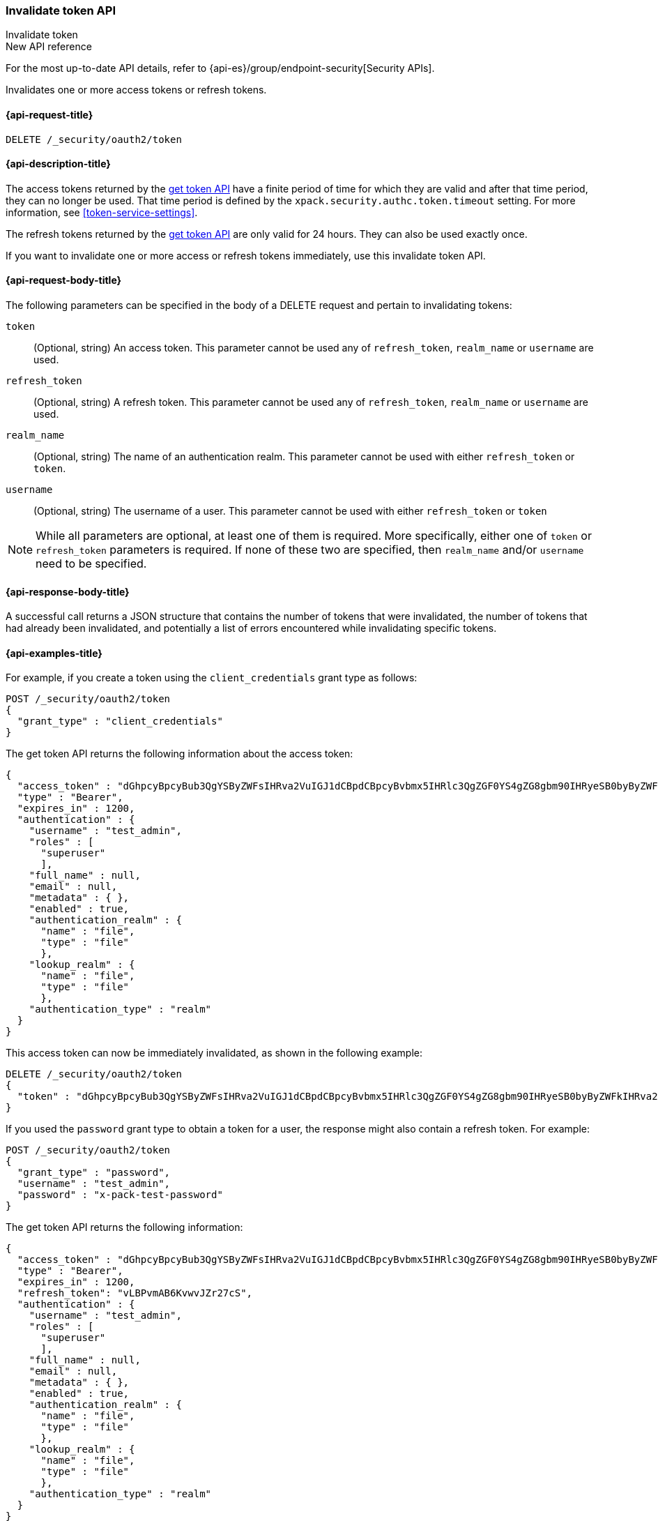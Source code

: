 [role="xpack"]
[[security-api-invalidate-token]]
=== Invalidate token API
++++
<titleabbrev>Invalidate token</titleabbrev>
++++

.New API reference
[sidebar]
--
For the most up-to-date API details, refer to {api-es}/group/endpoint-security[Security APIs].
--

Invalidates one or more access tokens or refresh tokens.

[[security-api-invalidate-token-request]]
==== {api-request-title}

`DELETE /_security/oauth2/token`

[[security-api-invalidate-token-desc]]
==== {api-description-title}

The access tokens returned by the <<security-api-get-token,get token API>> have a
finite period of time for which they are valid and after that time period, they
can no longer be used. That time period is defined by the
`xpack.security.authc.token.timeout` setting. For more information, see
<<token-service-settings>>.

The refresh tokens returned by the <<security-api-get-token,get token API>> are
only valid for 24 hours. They can also be used exactly once.

If you want to invalidate one or more access or refresh tokens immediately, use
this invalidate token API.

[[security-api-invalidate-token-request-body]]
==== {api-request-body-title}

The following parameters can be specified in the body of a DELETE request and
pertain to invalidating tokens:

`token`::
(Optional, string) An access token. This parameter cannot be used any of
`refresh_token`, `realm_name` or `username` are used.

`refresh_token`::
(Optional, string) A refresh token. This parameter cannot be used any of
`refresh_token`, `realm_name` or `username` are used.

`realm_name`::
(Optional, string) The name of an authentication realm. This parameter cannot be
used with either `refresh_token` or `token`.

`username`::
(Optional, string) The username of a user. This parameter cannot be used with
either `refresh_token` or `token`

NOTE: While all parameters are optional, at least one of them is required. More
specifically, either one of `token` or `refresh_token` parameters is required.
If none of these two are specified, then `realm_name` and/or `username` need to
be specified.


[[security-api-invalidate-token-response-body]]
==== {api-response-body-title}

A successful call returns a JSON structure that contains the number of tokens
that were invalidated, the number of tokens that had already been invalidated,
and potentially a list of errors encountered while invalidating specific tokens.

[[security-api-invalidate-token-example]]
==== {api-examples-title}

For example, if you create a token using the `client_credentials` grant type as
follows:

[source,console]
--------------------------------------------------
POST /_security/oauth2/token
{
  "grant_type" : "client_credentials"
}
--------------------------------------------------

The get token API returns the following information about the access token:

[source,console-result]
--------------------------------------------------
{
  "access_token" : "dGhpcyBpcyBub3QgYSByZWFsIHRva2VuIGJ1dCBpdCBpcyBvbmx5IHRlc3QgZGF0YS4gZG8gbm90IHRyeSB0byByZWFkIHRva2VuIQ==",
  "type" : "Bearer",
  "expires_in" : 1200,
  "authentication" : {
    "username" : "test_admin",
    "roles" : [
      "superuser"
      ],
    "full_name" : null,
    "email" : null,
    "metadata" : { },
    "enabled" : true,
    "authentication_realm" : {
      "name" : "file",
      "type" : "file"
      },
    "lookup_realm" : {
      "name" : "file",
      "type" : "file"
      },
    "authentication_type" : "realm"
  }
}
--------------------------------------------------
// TESTRESPONSE[s/dGhpcyBpcyBub3QgYSByZWFsIHRva2VuIGJ1dCBpdCBpcyBvbmx5IHRlc3QgZGF0YS4gZG8gbm90IHRyeSB0byByZWFkIHRva2VuIQ==/$body.access_token/]
// TESTRESPONSE[s/superuser/_es_test_root/]

This access token can now be immediately invalidated, as shown in the following
example:

[source,console]
--------------------------------------------------
DELETE /_security/oauth2/token
{
  "token" : "dGhpcyBpcyBub3QgYSByZWFsIHRva2VuIGJ1dCBpdCBpcyBvbmx5IHRlc3QgZGF0YS4gZG8gbm90IHRyeSB0byByZWFkIHRva2VuIQ=="
}
--------------------------------------------------
// TEST[s/dGhpcyBpcyBub3QgYSByZWFsIHRva2VuIGJ1dCBpdCBpcyBvbmx5IHRlc3QgZGF0YS4gZG8gbm90IHRyeSB0byByZWFkIHRva2VuIQ==/$body.access_token/]
// TEST[continued]

If you used the `password` grant type to obtain a token for a user, the response
might also contain a refresh token. For example:

[source,console]
--------------------------------------------------
POST /_security/oauth2/token
{
  "grant_type" : "password",
  "username" : "test_admin",
  "password" : "x-pack-test-password"
}
--------------------------------------------------

The get token API returns the following information:

[source,console-result]
--------------------------------------------------
{
  "access_token" : "dGhpcyBpcyBub3QgYSByZWFsIHRva2VuIGJ1dCBpdCBpcyBvbmx5IHRlc3QgZGF0YS4gZG8gbm90IHRyeSB0byByZWFkIHRva2VuIQ==",
  "type" : "Bearer",
  "expires_in" : 1200,
  "refresh_token": "vLBPvmAB6KvwvJZr27cS",
  "authentication" : {
    "username" : "test_admin",
    "roles" : [
      "superuser"
      ],
    "full_name" : null,
    "email" : null,
    "metadata" : { },
    "enabled" : true,
    "authentication_realm" : {
      "name" : "file",
      "type" : "file"
      },
    "lookup_realm" : {
      "name" : "file",
      "type" : "file"
      },
    "authentication_type" : "realm"
  }
}
--------------------------------------------------
// TESTRESPONSE[s/dGhpcyBpcyBub3QgYSByZWFsIHRva2VuIGJ1dCBpdCBpcyBvbmx5IHRlc3QgZGF0YS4gZG8gbm90IHRyeSB0byByZWFkIHRva2VuIQ==/$body.access_token/]
// TESTRESPONSE[s/vLBPvmAB6KvwvJZr27cS/$body.refresh_token/]
// TESTRESPONSE[s/superuser/_es_test_root/]

The refresh token can now also be immediately invalidated as shown
in the following example:

[source,console]
--------------------------------------------------
DELETE /_security/oauth2/token
{
  "refresh_token" : "vLBPvmAB6KvwvJZr27cS"
}
--------------------------------------------------
// TEST[s/vLBPvmAB6KvwvJZr27cS/$body.refresh_token/]
// TEST[continued]

The following example invalidates all access tokens and refresh tokens for the
`saml1` realm immediately:

[source,console]
--------------------------------------------------
DELETE /_security/oauth2/token
{
  "realm_name" : "saml1"
}
--------------------------------------------------

The following example invalidates all access tokens and refresh tokens for the
user `myuser` in all realms immediately:

[source,console]
--------------------------------------------------
DELETE /_security/oauth2/token
{
  "username" : "myuser"
}
--------------------------------------------------

Finally, the following example invalidates all access tokens and refresh tokens
for the user `myuser` in the `saml1` realm immediately:

[source,console]
--------------------------------------------------
DELETE /_security/oauth2/token
{
  "username" : "myuser",
  "realm_name" : "saml1"
}
--------------------------------------------------

[source,js]
--------------------------------------------------
{
  "invalidated_tokens":9, <1>
  "previously_invalidated_tokens":15, <2>
  "error_count":2, <3>
  "error_details":[ <4>
    {
      "type":"exception",
      "reason":"Elasticsearch exception [type=exception, reason=foo]",
      "caused_by":{
        "type":"exception",
        "reason":"Elasticsearch exception [type=illegal_argument_exception, reason=bar]"
      }
    },
    {
      "type":"exception",
      "reason":"Elasticsearch exception [type=exception, reason=boo]",
      "caused_by":{
        "type":"exception",
        "reason":"Elasticsearch exception [type=illegal_argument_exception, reason=far]"
      }
    }
  ]
}
--------------------------------------------------
// NOTCONSOLE

<1> The number of the tokens that were invalidated as part of this request.
<2> The number of tokens that were already invalidated.
<3> The number of errors that were encountered when invalidating the tokens.
<4> Details about these errors. This field is not present in the response when
    `error_count` is 0.
